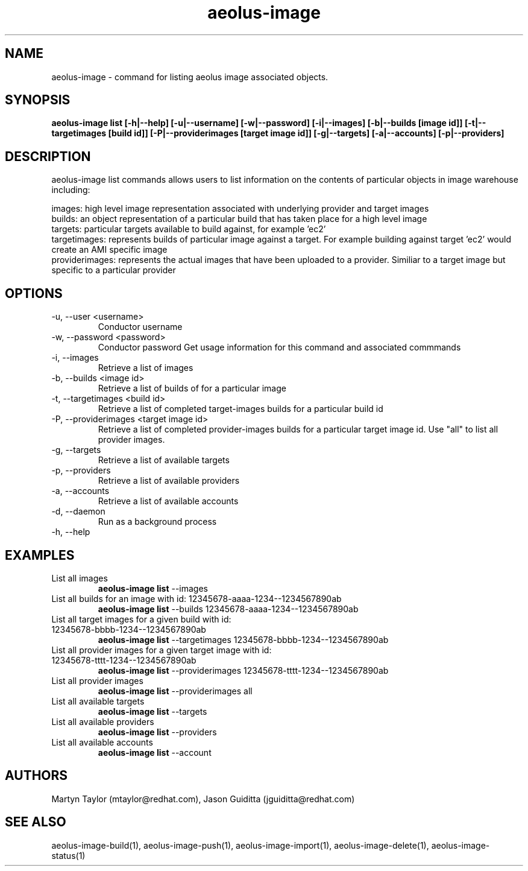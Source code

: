 .TH aeolus-image 1  "December 19, 2011" "version 0.4" "USER COMMANDS"
.SH NAME
aeolus-image \- command for listing aeolus image associated objects.
.SH SYNOPSIS
.B aeolus-image list [\-h|--help] [\-u|--username] [\-w|--password] [\-i|--images] [\-b|--builds [image id]] [\-t|--targetimages [build id]] [\-P|--providerimages [target image id]] [\-g|--targets] [\-a|--accounts] [\-p|--providers]
.SH DESCRIPTION
aeolus-image list commands allows users to list information on the contents of particular objects in image warehouse including:
.P
images: high level image representation associated with underlying provider and target images
.br
builds: an object representation of a particular build that has taken place for a high level image
.br
targets: particular targets available to build against, for example 'ec2'
.br
targetimages: represents builds of particular image against a target.  For example building against target 'ec2' would create an AMI specific image
.br
providerimages: represents the actual images that have been uploaded to a provider.  Similiar to a target image but specific to a particular provider
.SH OPTIONS
.TP
\-u, --user <username>
Conductor username
.TP
\-w, --password <password>
Conductor password
Get usage information for this command and associated commmands
.TP
\-i, --images
Retrieve a list of images
.TP
\-b, --builds <image id>
Retrieve a list of builds of for a particular image
.TP
\-t, --targetimages <build id>
Retrieve a list of completed target-images builds for a particular build id
.TP
\-P, --providerimages <target image id>
Retrieve a list of completed provider-images builds for a particular target image id. Use "all" to list all provider images.
.TP
\-g, --targets
Retrieve a list of available targets
.TP
\-p, --providers
Retrieve a list of available providers
.TP
\-a, --accounts
Retrieve a list of available accounts
.TP
\-d, --daemon
Run as a background process
.TP
\-h, --help
.SH EXAMPLES
.TP
List all images
.B aeolus-image list
\--images
.TP
List all builds for an image with id: 12345678-aaaa-1234--1234567890ab
.B aeolus-image list
\--builds 12345678-aaaa-1234--1234567890ab
.TP
List all target images for a given build with id: 12345678-bbbb-1234--1234567890ab
.B aeolus-image list
\--targetimages 12345678-bbbb-1234--1234567890ab
.TP
List all provider images for a given target image with id: 12345678-tttt-1234--1234567890ab
.B aeolus-image list
\--providerimages 12345678-tttt-1234--1234567890ab
.TP
List all provider images
.B aeolus-image list
\--providerimages all
.TP
List all available targets
.B aeolus-image list
\--targets
.TP
List all available providers
.B aeolus-image list
\--providers
.TP
List all available accounts
.B aeolus-image list
\--account
.SH AUTHORS
Martyn Taylor (mtaylor@redhat.com), Jason Guiditta (jguiditta@redhat.com)
.SH SEE ALSO
aeolus-image-build(1), aeolus-image-push(1), aeolus-image-import(1), aeolus-image-delete(1), aeolus-image-status(1)
